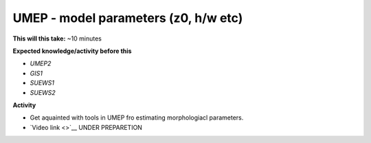 .. _UMEP4:

UMEP - model parameters (z0, h/w etc)
-------------------------------------

**This will this take:** ~10 minutes

**Expected knowledge/activity before this**

-  `UMEP2`
-  `GIS1`
-  `SUEWS1`
-  `SUEWS2`

**Activity**

-  Get aquainted with tools in UMEP fro estimating morphologiacl parameters.

-  `Video link <>`__ UNDER PREPARETION
